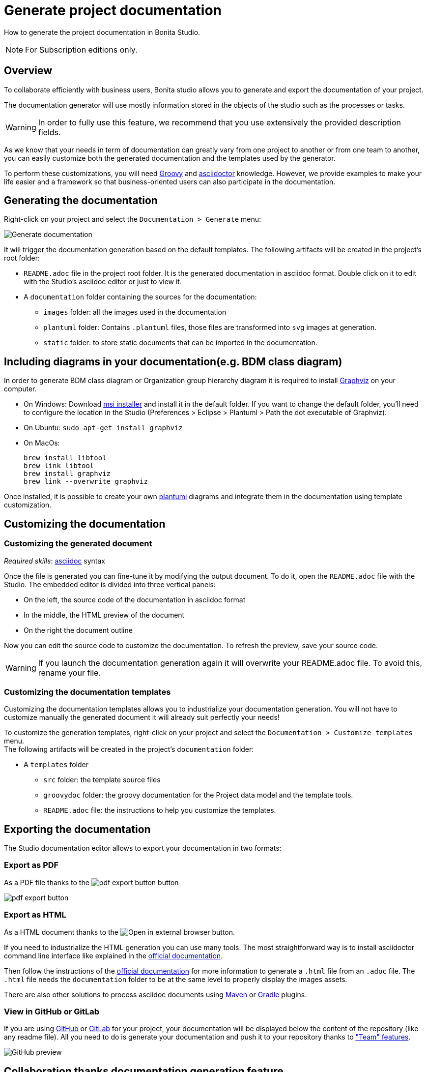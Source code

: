 = Generate project documentation
:description: How to generate the project documentation in Bonita Studio.

How to generate the project documentation in Bonita Studio.

[NOTE]
====
For Subscription editions only.
====

== Overview

To collaborate efficiently with business users, Bonita studio allows you to generate and export the documentation of your project.

The documentation generator will use mostly information stored in the objects of the studio such as the processes or tasks.

[WARNING]
====

In order to fully use this feature, we recommend that you use extensively the provided description fields.
====

As we know that your needs in term of documentation can greatly vary from one project to another or from one team to another, you can easily customize both the generated documentation and the templates used by the generator.

To perform these customizations, you will need xref:groovy-in-bonita.adoc[Groovy] and https://asciidoctor.org/[asciidoctor] knowledge.
However, we provide examples to make your life easier and a framework so that business-oriented users can also participate in the documentation.

== Generating the documentation

Right-click on your project and select the `Documentation > Generate` menu:

image::images/doc-generation/generate_doc_menu.png[Generate documentation]

It will trigger the documentation generation based on the default templates.
The following artifacts will be created in the project's root folder:

* `README.adoc` file in the project root folder. It is the generated documentation in asciidoc format. Double click on it to edit with the Studio's asciidoc editor or just to view it.
* A `documentation` folder containing the sources for the documentation:
 ** `images` folder: all the images used in the documentation
 ** `plantuml` folder: Contains `.plantuml` files, those files are transformed into `svg` images at generation.
 ** `static` folder: to store static documents that can be imported in the documentation.

== Including diagrams in your documentation(e.g. BDM class diagram)

In order to generate BDM class diagram or Organization group hierarchy diagram it is required to install https://graphviz.org/download/[Graphviz] on your computer.

* On Windows: Download https://graphviz.gitlab.io/_pages/Download/windows/graphviz-2.38.msi[msi installer] and install it in the default folder. If you want to change the default folder, you'll need to configure the location in the Studio (Preferences > Eclipse > Plantuml > Path the dot executable of Graphviz).
* On Ubuntu: `sudo apt-get install graphviz`
* On MacOs:
+
[source,shell]
----
brew install libtool
brew link libtool
brew install graphviz
brew link --overwrite graphviz
----

Once installed, it is possible to create your own https://plantuml.com/[plantuml] diagrams and integrate them in the documentation using template customization.

== Customizing the documentation

=== Customizing the generated document

_Required skills_: https://asciidoctor.org/docs/asciidoc-syntax-quick-reference/[asciidoc] syntax

Once the file is generated you can fine-tune it by modifying the output document.
To do it, open the `README.adoc` file with the Studio. The embedded editor is divided into three vertical panels:

* On the left, the source code of the documentation in asciidoc format
* In the middle, the HTML preview of the document
* On the right the document outline

Now you can edit the source code to customize the documentation. To refresh the preview, save your source code.

[WARNING]
====

If you launch the documentation generation again it will overwrite your README.adoc file. To avoid this, rename your file.
====

=== Customizing the documentation templates

Customizing the documentation templates allows you to industrialize your documentation generation. You will not have to customize manually the generated document it will already suit perfectly your needs!

To customize the generation templates, right-click on your project and select the `Documentation > Customize templates` menu. +
The following artifacts will be created in the project's `documentation` folder:

* A `templates` folder
 ** `src` folder: the template source files
 ** `groovydoc` folder: the groovy documentation for the Project data model and the template tools.
 ** `README.adoc` file: the instructions to help you customize the templates.

== Exporting the documentation

The Studio documentation editor allows to export your documentation in two formats:

=== Export as PDF

As a PDF file thanks to the image:images/doc-generation/pdfIcon.png[pdf export button] button

image::images/doc-generation/export_as_pdf.png[pdf export button]

=== Export as HTML

As a HTML document thanks to the image:images/doc-generation/previewHTML.png[Open in external browser] button.

If you need to industrialize the HTML generation you can use many tools. The most straightforward way is to install asciidoctor command line interface like explained in the https://asciidoctor.org/docs/install-toolchain/[official documentation].

Then follow the instructions of the https://asciidoctor.org/docs/user-manual/#html[official documentation] for more information to generate a `.html` file from an `.adoc` file. The `.html` file needs the `documentation` folder to be at the same level to properly display the images assets.

There are also other solutions to process asciidoc documents using https://asciidoctor.org/docs/asciidoctor-maven-plugin/[Maven] or https://asciidoctor.org/docs/asciidoctor-gradle-plugin/[Gradle] plugins.

=== View in GitHub or GitLab

If you are using https://github.com[GitHub] or https://about.gitlab.com/[GitLab] for your project, your documentation will be displayed below the content of the repository (like any readme file).
All you need to do is generate your documentation and push it to your repository thanks to xref:workspaces-and-repositories.adoc["Team" features].

image::images/doc-generation/github_preview.png[GitHub preview]

== Collaboration thanks documentation generation feature

The documentation will help you collaborate with business users to build processes and applications that match perfectly their needs.

=== Fail fast

The business users or citizen developers have the functional inputs required for the implementation. However, as the project advances there can be a misalignment between the implementation and business needs.

Thanks to the documentation generator, as a developer you can share the current implementation status without having to build and deploy. This means that this sharing can take place at an early stage of the project's lifecycle.

Potential issues, misunderstandings or inconsistencies will be detected at a minimal cost.

Therefore, we will strongly recommend that you generate regularly the documentation to share it with the stakeholders.

==== Project Quality

To have maintainable and understandable projects, we strongly recommend that to fill out description fields.

The generated documentation will show all the missing descriptions and will make it easier to request the required information.

=== Improve your processes

The documentation also provides an easy-to-access baseline of your processes that can be then used to brainstorm the next improvements.

=== Explain

The documentation will help onboard new users of the processes and applications or anyone that will be working on the project. No need to install Bonita studio all you need is access to the documentation!

